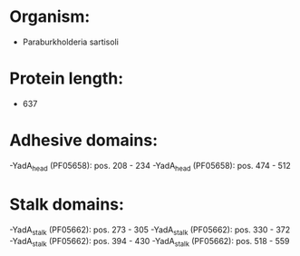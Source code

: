 * Organism:
- Paraburkholderia sartisoli
* Protein length:
- 637
* Adhesive domains:
-YadA_head (PF05658): pos. 208 - 234
-YadA_head (PF05658): pos. 474 - 512
* Stalk domains:
-YadA_stalk (PF05662): pos. 273 - 305
-YadA_stalk (PF05662): pos. 330 - 372
-YadA_stalk (PF05662): pos. 394 - 430
-YadA_stalk (PF05662): pos. 518 - 559

